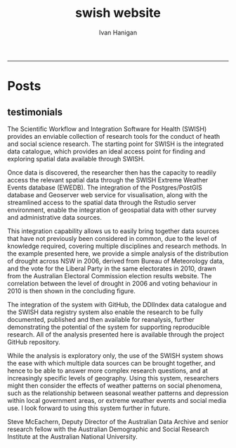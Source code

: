 #+TITLE:swish website 
#+AUTHOR: Ivan Hanigan
#+email: ivan.hanigan@anu.edu.au
#+LaTeX_CLASS: article
#+LaTeX_CLASS_OPTIONS: [a4paper]
#+LATEX: \tableofcontents
-----

* Posts
** testimonials
The Scientific Workflow and Integration Software for Health (SWISH)
provides an enviable collection of research tools for the conduct of
heath and social science research. The starting point for SWISH is the
integrated data catalogue, which provides an ideal access point for
finding and exploring spatial data available through SWISH.

Once data is discovered, the researcher then has the capacity to readily
access the relevant spatial data through the SWISH Extreme Weather
Events database (EWEDB). The integration of the Postgres/PostGIS
database and Geoserver web service for visualisation, along with the
streamlined access to the spatial data through the Rstudio server
environment, enable the integration of geospatial data with other survey
and administrative data sources.

This integration capability allows us to easily bring together data
sources that have not previously been considered in common, due to the
level of knowledge required, covering multiple disciplines and research
methods. In the example presented here, we provide a simple analysis of
the distribution of drought across NSW in 2006, derived from Bureau of
Meteorology data, and the vote for the Liberal Party in the same
electorates in 2010, drawn from the Australian Electoral Commission
election results website. The correlation between the level of drought
in 2006 and voting behaviour in 2010 is then shown in the concluding figure.

The integration of the system with GitHub, the DDIIndex data catalogue
and the SWISH data registry system also enable the research to be fully
documented, published and then available for reanalysis, further
demonstrating the potential of the system for supporting reproducible
research. All of the analysis presented here is available through the
project GitHub repository.

While the analysis is exploratory only, the use of the SWISH system
shows the ease with which multiple data sources can be brought together,
and hence to be able to answer more complex research questions, and at
increasingly specific levels of geography. Using this system,
researchers might then consider the effects of weather patterns on
social phenomena, such as the relationship between seasonal weather
patterns and depression within local government areas, or extreme
weather events and social media use.
I look forward to using this system further in future.

Steve McEachern, Deputy Director of the Australian Data Archive and
senior research fellow with the Australian Demographic and Social
Research Institute at the Australian National University.
